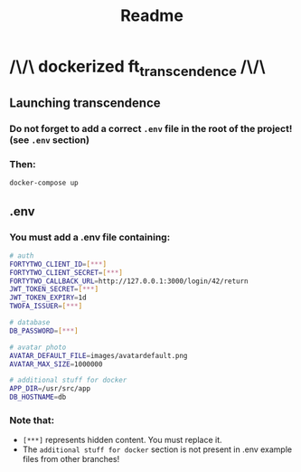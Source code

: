 #+title: Readme

* /\/\ dockerized ft_transcendence /\/\
** Launching transcendence
*** Do not forget to add a correct =.env= file in the root of the project! (see =.env= section)
*** Then:
    #+BEGIN_SRC bash
docker-compose up
    #+END_SRC
** .env
*** You must add a .env file containing:
  #+BEGIN_SRC bash
# auth
FORTYTWO_CLIENT_ID=[***]
FORTYTWO_CLIENT_SECRET=[***]
FORTYTWO_CALLBACK_URL=http://127.0.0.1:3000/login/42/return
JWT_TOKEN_SECRET=[***]
JWT_TOKEN_EXPIRY=1d
TWOFA_ISSUER=[***]

# database
DB_PASSWORD=[***]

# avatar photo
AVATAR_DEFAULT_FILE=images/avatardefault.png
AVATAR_MAX_SIZE=1000000

# additional stuff for docker
APP_DIR=/usr/src/app
DB_HOSTNAME=db
  #+END_SRC
*** Note that:
- =[***]= represents hidden content. You must replace it.
- The =additional stuff for docker= section is not present in .env example files from other branches!
